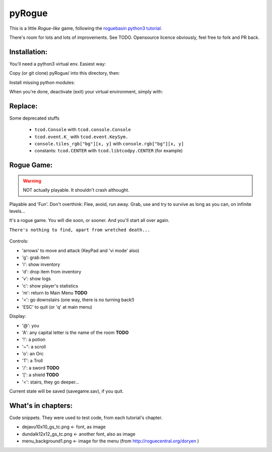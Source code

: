 =======
pyRogue
=======

.. meta::
    :date: 2018-12-17
    :modified: 2023-11-22
    :status: tutorial, playable
    :version: $Id: README.rst 1.18 $
    :licence: SPDX-License-Identifier: BSD-2-Clause

This is a little *Rogue-like* game, following the `roguebasin python3 tutorial <http://rogueliketutorials.com/tutorials/tcod/v2/>`_.

There's room for lots and lots of improvements. See TODO. Opensource licence obviously, feel free to fork and PR back.

Installation:
=============

You'll need a python3 virtual env. Easiest way:

.. code::bash

.. github display on

    mkdir -p ~/python
    python3 -m venv ~/python

Copy (or git clone) pyRogue/ into this directory, then:

.. code::bash

.. github display on

    source ~/python/bin/activate
    (python) gruiick@localhost:~/python/pyRogue$ python3 main.py

Install missing python modules:

.. code::bash

.. github display on

    (python) gruiick@localhost:~/python$ python3 -m pip install -r requirements.txt

When you're done, deactivate (exit) your virtual environment, simply with:

.. code::bash

.. github display on

    deactivate

Replace:
========

Some deprecated stuffs

  * ``tcod.Console`` with ``tcod.console.Console``
  * ``tcod.event.K_`` with ``tcod.event.KeySym.``
  * ``console.tiles_rgb["bg"][x, y]`` with ``console.rgb["bg"][x, y]``
  * constants: ``tcod.CENTER`` with ``tcod.libtcodpy.CENTER`` (for example)



Rogue Game:
===========

.. WARNING::

    NOT actually playable. It shouldn't crash althought.

Playable and 'Fun'. Don't overthink: Flee, avoid, run away. Grab, use and try to survive as long as you can, on infinite levels...

It's a rogue game. You will die soon, or sooner. And you'll start all over again.

``There's nothing to find, apart from wretched death...``

.. figure:: pyrogue_screenshot.png
   :alt: pyRogue screenshot (level 1)
   :height: 641px
   :width: 976px
   :align: center


Controls:

* 'arrows' to move and attack (KeyPad and 'vi mode' also)
* 'g': grab item
* 'i': show inventory
* 'd': drop item from inventory
* 'v': show logs
* 'c': show player's statistics
* 'm': return to Main Menu **TODO**
* '<': go downstairs (one way, there is no turning back!)
* 'ESC' to quit (or 'q' at main menu)

Display:

* '@': you
* 'A': any capital letter is the name of the room **TODO**
* '!': a potion
* '~": a scroll
* 'o': an Orc
* 'T': a Troll
* '/': a sword **TODO**
* '[': a shield **TODO**
* '<': stairs, they go deeper...

Current state will be saved (savegame.sav), if you quit.

What's in chapters:
===================

Code snippets. They were used to test code, from each tutorial's chapter.

* dejavu10x10_gs_tc.png   <- font, as image
* dundalk12x12_gs_tc.png  <- another font, also as image
* menu_background1.png    <- image for the menu (from http://roguecentral.org/doryen )

